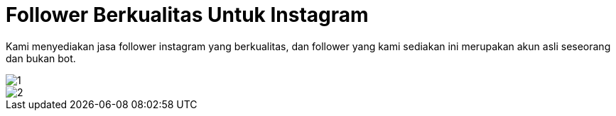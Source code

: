 = Follower Berkualitas Untuk Instagram
// See https://hubpress.gitbooks.io/hubpress-knowledgebase/content/ for information about the parameters.
:hp-image: https://user-images.githubusercontent.com/38031288/38844875-7635efdc-421f-11e8-9da2-ca5377902ea6.jpeg
:published_at: 2019-01-31
:hp-tags: HubPress, Blog, Open_Source,
:hp-alt-title: My English Title

Kami menyediakan jasa follower instagram yang berkualitas, dan follower yang kami sediakan ini merupakan akun asli seseorang dan bukan bot.

image::https://user-images.githubusercontent.com/38031288/38844873-75b5d342-421f-11e8-9d96-159835288a6c.jpeg[1]

image::https://user-images.githubusercontent.com/38031288/38844876-76a4d082-421f-11e8-9bc8-ab2d37c27f18.jpeg[2]





